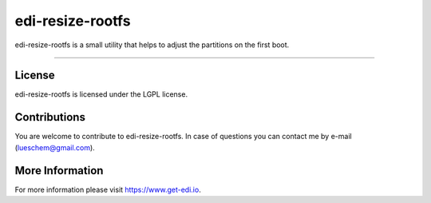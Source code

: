 edi-resize-rootfs
=================

edi-resize-rootfs is a small utility that helps to adjust the partitions on the first boot.

----

License
+++++++

edi-resize-rootfs is licensed under the LGPL license.

Contributions
+++++++++++++

You are welcome to contribute to edi-resize-rootfs. In case of questions you can contact me by e-mail (lueschem@gmail.com).

More Information
++++++++++++++++

For more information please visit `https://www.get-edi.io`_.

.. _`https://www.get-edi.io`: https://www.get-edi.io
